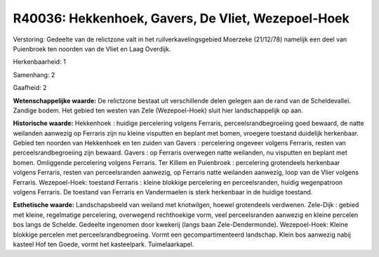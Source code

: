 R40036: Hekkenhoek, Gavers, De Vliet, Wezepoel-Hoek
===================================================

Verstoring:
Gedeelte van de relictzone valt in het ruilverkavelingsgebied
Moerzeke (21/12/78) namelijk een deel van Puienbroek ten noorden van de
Vliet en Laag Overdijk.

Herkenbaarheid: 1

Samenhang: 2

Gaafheid: 2

**Wetenschappelijke waarde:**
De relictzone bestaat uit verschillende delen gelegen aan de rand van
de Scheldevallei. Zandige bodem. Het gebied ten westen van Zele
(Wezepoel-Hoek) sluit hier landschappelijk op aan.

**Historische waarde:**
Hekkenhoek : huidige percelering volgens Ferraris,
perceelsrandbegroeiing goed bewaard, de natte weilanden aanwezig op
Ferraris zijn nu kleine visputten en beplant met bomen, vroegere
toestand duidelijk herkenbaar. Gebied ten noorden van Hekkenhoek en ten
zuiden van Gavers : percelering ongeveer volgens Ferraris, resten van
perceelsrandbegroeiing zijn bewaard. Gavers : op Ferraris overwegen
natte weilanden, nu visputten en beplant met bomen. Omliggende
percelering volgens Ferraris. Ter Killem en Puienbroek : percelering
grotendeels herkenbaar volgens Ferraris, resten van perceelsranden
aanwezig, op Ferraris natte weilanden aanwezig, loop van de Vlier
volgens Ferraris. Wezepoel-Hoek: toestand Ferraris : kleine blokkige
percelering en perceelsranden, huidig wegenpatroon volgens Ferraris. De
toestand van Ferraris en Vandermaelen is sterk herkenbaar in de huidige
toestand.

**Esthetische waarde:**
Landschapsbeeld van weiland met knotwilgen, hoewel grotendeels
verdwenen. Zele-Dijk : gebied met kleine, regelmatige percelering,
overwegend rechthoekige vorm, veel perceelsranden aanwezig en kleine
percelen bos langs de Schelde. Gedeelte ingenomen door kwekerij (langs
baan Zele-Dendermonde). Wezepoel-Hoek: Kleine blokkige percelen met
perceelsrandbegroeiing. Vormt een gecompartimenteerd landschap. Klein
bos aanwezig nabij kasteel Hof ten Goede, vormt het kasteelpark.
Tuimelaarkapel.



